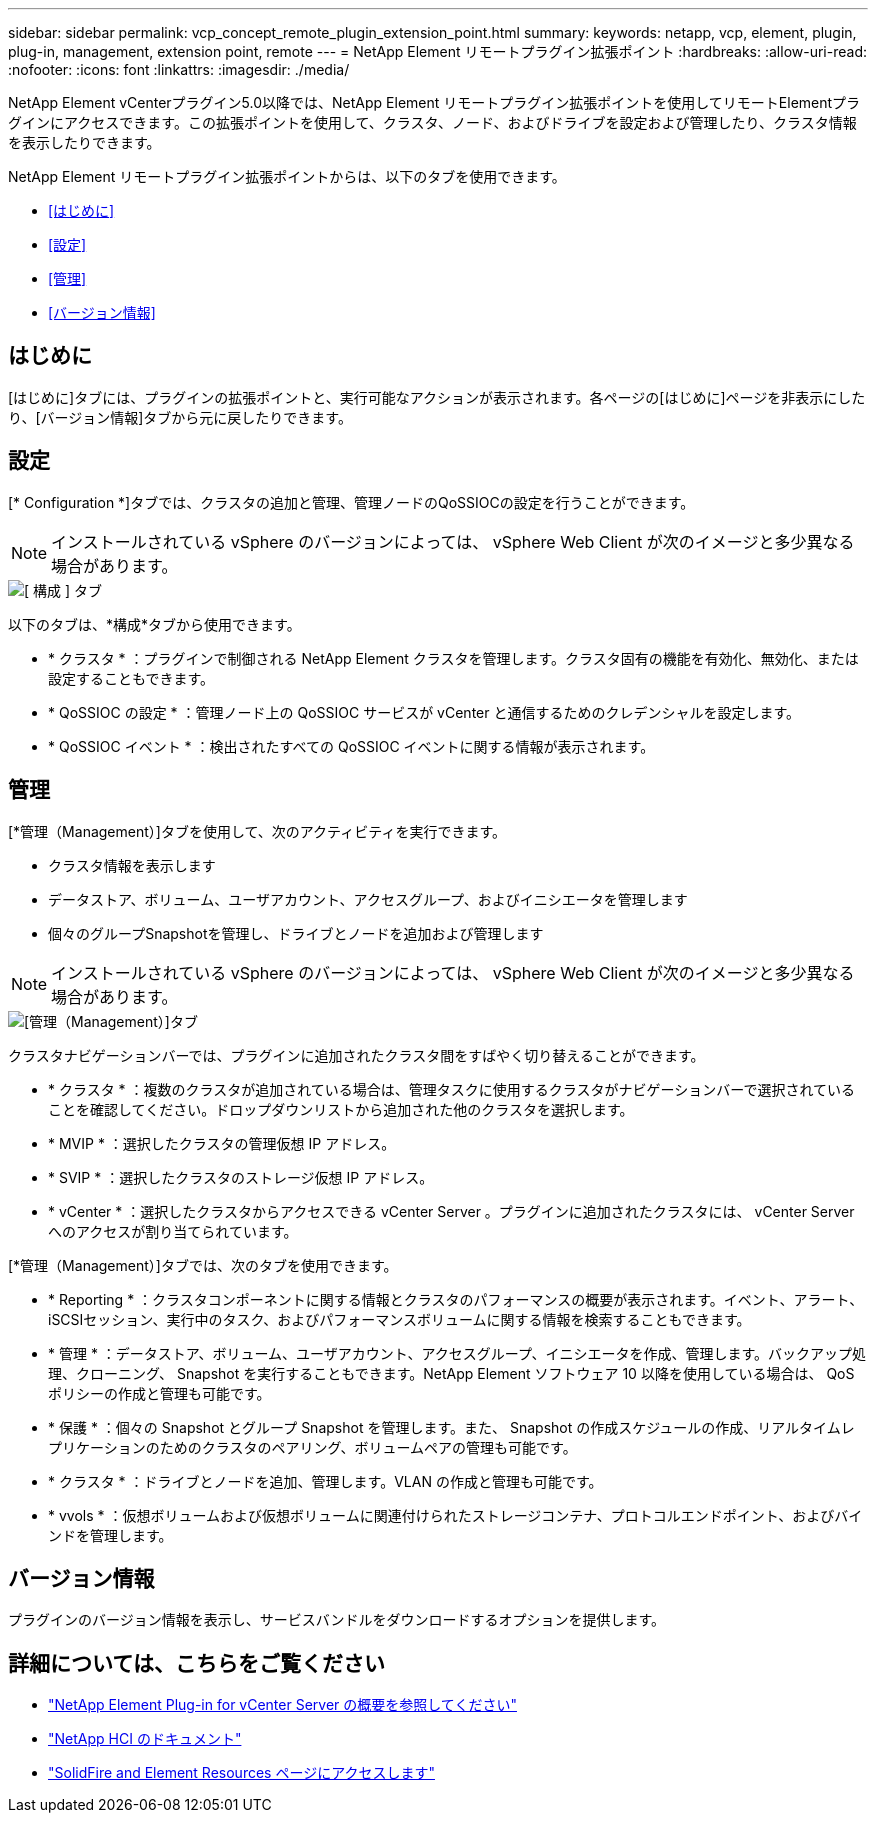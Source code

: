 ---
sidebar: sidebar 
permalink: vcp_concept_remote_plugin_extension_point.html 
summary:  
keywords: netapp, vcp, element, plugin, plug-in, management, extension point, remote 
---
= NetApp Element リモートプラグイン拡張ポイント
:hardbreaks:
:allow-uri-read: 
:nofooter: 
:icons: font
:linkattrs: 
:imagesdir: ./media/


[role="lead"]
NetApp Element vCenterプラグイン5.0以降では、NetApp Element リモートプラグイン拡張ポイントを使用してリモートElementプラグインにアクセスできます。この拡張ポイントを使用して、クラスタ、ノード、およびドライブを設定および管理したり、クラスタ情報を表示したりできます。

NetApp Element リモートプラグイン拡張ポイントからは、以下のタブを使用できます。

* <<はじめに>>
* <<設定>>
* <<管理>>
* <<バージョン情報>>




== はじめに

[はじめに]タブには、プラグインの拡張ポイントと、実行可能なアクションが表示されます。各ページの[はじめに]ページを非表示にしたり、[バージョン情報]タブから元に戻したりできます。



== 設定

[* Configuration *]タブでは、クラスタの追加と管理、管理ノードのQoSSIOCの設定を行うことができます。


NOTE: インストールされている vSphere のバージョンによっては、 vSphere Web Client が次のイメージと多少異なる場合があります。

image::vcp_config_tab.png[[ 構成 ] タブ]

以下のタブは、*構成*タブから使用できます。

* * クラスタ * ：プラグインで制御される NetApp Element クラスタを管理します。クラスタ固有の機能を有効化、無効化、または設定することもできます。
* * QoSSIOC の設定 * ：管理ノード上の QoSSIOC サービスが vCenter と通信するためのクレデンシャルを設定します。
* * QoSSIOC イベント * ：検出されたすべての QoSSIOC イベントに関する情報が表示されます。




== 管理

[*管理（Management）]タブを使用して、次のアクティビティを実行できます。

* クラスタ情報を表示します
* データストア、ボリューム、ユーザアカウント、アクセスグループ、およびイニシエータを管理します
* 個々のグループSnapshotを管理し、ドライブとノードを追加および管理します



NOTE: インストールされている vSphere のバージョンによっては、 vSphere Web Client が次のイメージと多少異なる場合があります。

image::vcp_management_tab.png[[管理（Management）]タブ]

クラスタナビゲーションバーでは、プラグインに追加されたクラスタ間をすばやく切り替えることができます。

* * クラスタ * ：複数のクラスタが追加されている場合は、管理タスクに使用するクラスタがナビゲーションバーで選択されていることを確認してください。ドロップダウンリストから追加された他のクラスタを選択します。
* * MVIP * ：選択したクラスタの管理仮想 IP アドレス。
* * SVIP * ：選択したクラスタのストレージ仮想 IP アドレス。
* * vCenter * ：選択したクラスタからアクセスできる vCenter Server 。プラグインに追加されたクラスタには、 vCenter Server へのアクセスが割り当てられています。


[*管理（Management）]タブでは、次のタブを使用できます。

* * Reporting * ：クラスタコンポーネントに関する情報とクラスタのパフォーマンスの概要が表示されます。イベント、アラート、iSCSIセッション、実行中のタスク、およびパフォーマンスボリュームに関する情報を検索することもできます。
* * 管理 * ：データストア、ボリューム、ユーザアカウント、アクセスグループ、イニシエータを作成、管理します。バックアップ処理、クローニング、 Snapshot を実行することもできます。NetApp Element ソフトウェア 10 以降を使用している場合は、 QoS ポリシーの作成と管理も可能です。
* * 保護 * ：個々の Snapshot とグループ Snapshot を管理します。また、 Snapshot の作成スケジュールの作成、リアルタイムレプリケーションのためのクラスタのペアリング、ボリュームペアの管理も可能です。
* * クラスタ * ：ドライブとノードを追加、管理します。VLAN の作成と管理も可能です。
* * vvols * ：仮想ボリュームおよび仮想ボリュームに関連付けられたストレージコンテナ、プロトコルエンドポイント、およびバインドを管理します。




== バージョン情報

プラグインのバージョン情報を表示し、サービスバンドルをダウンロードするオプションを提供します。

[discrete]
== 詳細については、こちらをご覧ください

* link:concept_vcp_product_overview.html["NetApp Element Plug-in for vCenter Server の概要を参照してください"]
* https://docs.netapp.com/us-en/hci/index.html["NetApp HCI のドキュメント"^]
* https://www.netapp.com/data-storage/solidfire/documentation["SolidFire and Element Resources ページにアクセスします"^]

